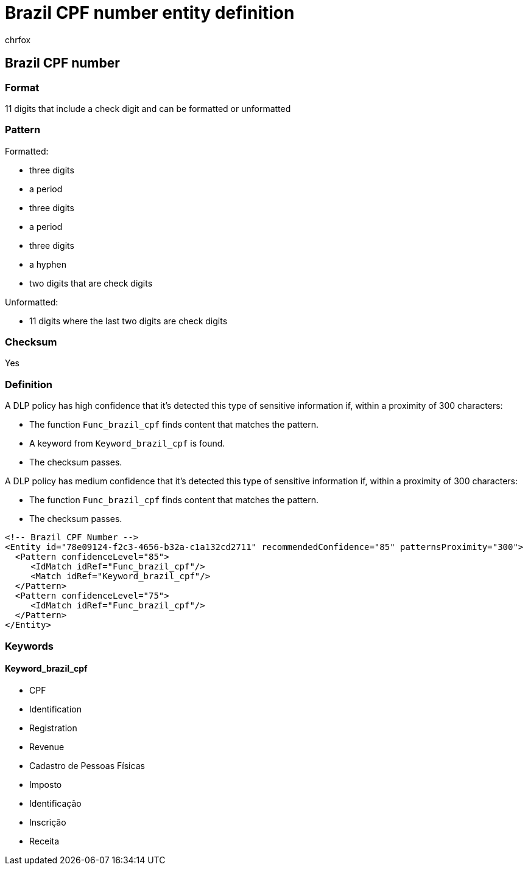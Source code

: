 = Brazil CPF number entity definition
:audience: Admin
:author: chrfox
:description: Brazil CPF number sensitive information type entity definition.
:f1.keywords: ["CSH"]
:f1_keywords: ["ms.o365.cc.UnifiedDLPRuleContainsSensitiveInformation"]
:feedback_system: None
:hideEdit: true
:manager: laurawi
:ms.author: chrfox
:ms.collection: ["M365-security-compliance"]
:ms.date:
:ms.localizationpriority: medium
:ms.service: O365-seccomp
:ms.topic: reference
:recommendations: false
:search.appverid: MET150

== Brazil CPF number

=== Format

11 digits that include a check digit and can be formatted or unformatted

=== Pattern

Formatted:

* three digits
* a period
* three digits
* a period
* three digits
* a hyphen
* two digits that are check digits

Unformatted:

* 11 digits where the last two digits are check digits

=== Checksum

Yes

=== Definition

A DLP policy has high confidence that it's detected this type of sensitive information if, within a proximity of 300 characters:

* The function `Func_brazil_cpf` finds content that matches the pattern.
* A keyword from `Keyword_brazil_cpf` is found.
* The checksum passes.

A DLP policy has medium confidence that it's detected this type of sensitive information if, within a proximity of 300 characters:

* The function `Func_brazil_cpf` finds content that matches the pattern.
* The checksum passes.

[,xml]
----
<!-- Brazil CPF Number -->
<Entity id="78e09124-f2c3-4656-b32a-c1a132cd2711" recommendedConfidence="85" patternsProximity="300">
  <Pattern confidenceLevel="85">
     <IdMatch idRef="Func_brazil_cpf"/>
     <Match idRef="Keyword_brazil_cpf"/>
  </Pattern>
  <Pattern confidenceLevel="75">
     <IdMatch idRef="Func_brazil_cpf"/>
  </Pattern>
</Entity>
----

=== Keywords

==== Keyword_brazil_cpf

* CPF
* Identification
* Registration
* Revenue
* Cadastro de Pessoas Físicas
* Imposto
* Identificação
* Inscrição
* Receita
